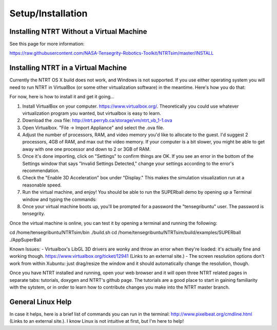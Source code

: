 Setup/Installation
==================

Installing NTRT Without a Virtual Machine
-----------------------------------------
See this page for more information:

https://raw.githubusercontent.com/NASA-Tensegrity-Robotics-Toolkit/NTRTsim/master/INSTALL

Installing NTRT in a Virtual Machine
------------------------------------

Currently the NTRT OS X build does not work, and Windows is not supported. If you use either operating system you will need to run NTRT in VirtualBox (or some other virtualization software) in the meantime. Here's how you do that:

For now, here is how to install it and get it going...
 
1) Install VirtualBox on your computer. https://www.virtualbox.org/. Theoretically you could use whatever virtualization program you wanted, but virtualbox is easy to learn.
2) Download the .ova file: http://ntrt.perryb.ca/storage/vm/ntrt_vb_1-1.ova
3) Open Virtualbox. "File -> Import Appliance" and select the .ova file.
4) Adjust the number of processors, RAM, and video memory you'd like to allocate to the guest. I'd suggest 2 processors, 4GB of RAM, and max out the video memory. If your computer is a bit slower, you might be able to get away with one one processor and down to 2 or 3GB of RAM.
5) Once it's done importing, click on "Settings" to confirm things are OK. If you see an error in the bottom of the Settings window that says "Invalid Settings Detected," change your settings according to the error's recommendation.
6) Check the "Enable 3D Acceleration" box under "Display." This makes the simulation visualization run at a reasonable speed.
7) Run the virtual machine, and enjoy! You should be able to run the SUPERball demo by opening up a Terminal window and typing the commands:
8) Once your virtual machine boots up, you'll be prompted for a password the "tensegribuntu" user. The password is tensegrity.

Once the virtual machine is online, you can test it by opening a terminal and running the following:
 
cd /home/tensegribuntu/NTRTsim/bin
./build.sh
cd /home/tensegribuntu/NTRTsim/build/examples/SUPERball
./AppSuperBall
 
Known Issues:
- Virtualbox's LibGL 3D drivers are wonky and throw an error when they're loaded: it's actually fine and working though. https://www.virtualbox.org/ticket/12941 (Links to an external site.)
- The screen resolution options don't work from within Xubuntu: just drag/resize the window and it should automatically change the resolution, though.

Once you have NTRT installed and running, open your web browser and it will open three NTRT related pages in separate tabs: tutorials, doxygen and NTRT's github page. The tutorials are a good place to start in gaining familiarity with the sytstem, or in order to learn how to contribute changes you make into the NTRT master branch.

General Linux Help
------------------

In case it helps, here is a brief list of commands you can run in the terminal: http://www.pixelbeat.org/cmdline.html (Links to an external site.). I know Linux is not intuitive at first, but I'm here to help!
